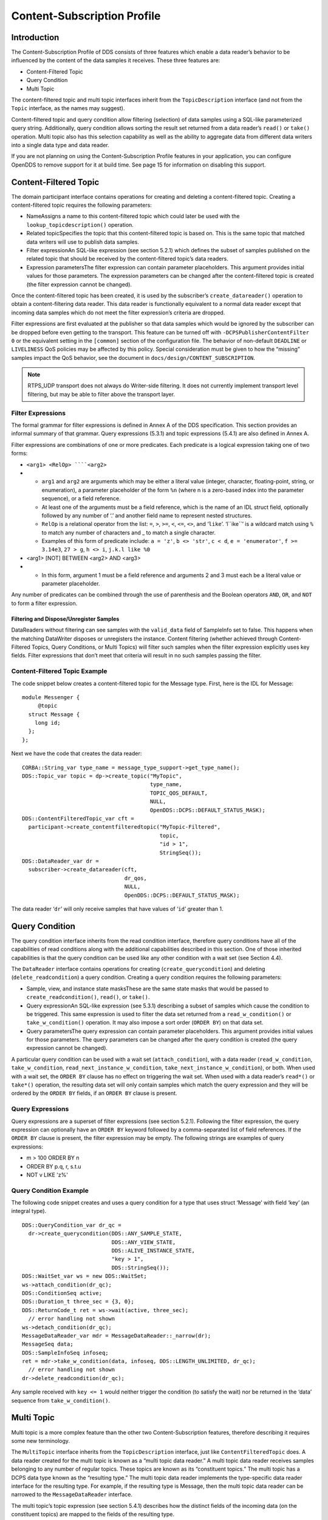 ############################
Content-Subscription Profile
############################

************
Introduction
************

The Content-Subscription Profile of DDS consists of three features which enable a data reader’s behavior to be influenced by the content of the data samples it receives.
These three features are:

* Content-Filtered Topic

* Query Condition

* Multi Topic

The content-filtered topic and multi topic interfaces inherit from the ``TopicDescription`` interface (and not from the ``Topic`` interface, as the names may suggest).

Content-filtered topic and query condition allow filtering (selection) of data samples using a SQL-like parameterized query string.
Additionally, query condition allows sorting the result set returned from a data reader’s ``read()`` or ``take()`` operation.
Multi topic also has this selection capability as well as the ability to aggregate data from different data writers into a single data type and data reader.

If you are not planning on using the Content-Subscription Profile features in your application, you can configure OpenDDS to remove support for it at build time.
See page 15 for information on disabling this support.

**********************
Content-Filtered Topic
**********************

The domain participant interface contains operations for creating and deleting a content-filtered topic.
Creating a content-filtered topic requires the following parameters:

* NameAssigns a name to this content-filtered topic which could later be used with the ``lookup_topicdescription()`` operation.

* Related topicSpecifies the topic that this content-filtered topic is based on.
  This is the same topic that matched data writers will use to publish data samples.

* Filter expressionAn SQL-like expression (see section 5.2.1) which defines the subset of samples published on the related topic that should be received by the content-filtered topic’s data readers.

* Expression parametersThe filter expression can contain parameter placeholders.
  This argument provides initial values for those parameters.
  The expression parameters can be changed after the content-filtered topic is created (the filter expression cannot be changed).

Once the content-filtered topic has been created, it is used by the subscriber’s ``create_datareader()`` operation to obtain a content-filtering data reader.
This data reader is functionally equivalent to a normal data reader except that incoming data samples which do not meet the filter expression’s criteria are dropped.

Filter expressions are first evaluated at the publisher so that data samples which would be ignored by the subscriber can be dropped before even getting to the transport.
This feature can be turned off with ``-DCPSPublisherContentFilter 0`` or the equivalent setting in the ``[common]`` section of the configuration file.
The behavior of non-default ``DEADLINE`` or ``LIVELINESS`` QoS policies may be affected by this policy.
Special consideration must be given to how the “missing” samples impact the QoS behavior, see the document in ``docs/design/CONTENT_SUBSCRIPTION``.

.. note:: RTPS_UDP transport does not always do Writer-side filtering. It does not currently implement transport level filtering, but may be able to filter above the transport layer.

Filter Expressions
==================

The formal grammar for filter expressions is defined in Annex A of the DDS specification.
This section provides an informal summary of that grammar.
Query expressions (5.3.1) and topic expressions (5.4.1) are also defined in Annex A.

Filter expressions are combinations of one or more predicates.
Each predicate is a logical expression taking one of two forms:

* ``<arg1> <RelOp> ````<arg2>``

* * ``arg1`` and ``arg2`` are arguments which may be either a literal value (integer, character, floating-point, string, or enumeration), a parameter placeholder of the form ``%n`` (where n is a zero-based index into the parameter sequence), or a field reference.

  * At least one of the arguments must be a field reference, which is the name of an IDL struct field, optionally followed by any number of ‘.’ and another field name to represent nested structures.

  * ``RelOp`` is a relational operator from the list: ``=``, ``>``, ``>=``, ``<``, ``<=``, ``<>``, and ‘``like``’.
    ‘l``ike``’ is a wildcard match using ``%`` to match any number of characters and _ to match a single character.

  * Examples of this form of predicate include: ``a = 'z'``, ``b <> 'str'``, ``c < d``, ``e = 'enumerator'``, ``f >= 3.14e3``, ``27 > g``, ``h <> i``, ``j.k.l like %0``

* <arg1> [NOT] BETWEEN <arg2> AND <arg3>

* * In this form, argument 1 must be a field reference and arguments 2 and 3 must each be a literal value or parameter placeholder.

Any number of predicates can be combined through the use of parenthesis and the Boolean operators ``AND``, ``OR``, and ``NOT`` to form a filter expression.

Filtering and Dispose/Unregister Samples
----------------------------------------

DataReaders without filtering can see samples with the ``valid_data`` field of SampleInfo set to false.
This happens when the matching DataWriter disposes or unregisters the instance.
Content filtering (whether achieved through Content-Filtered Topics, Query Conditions, or Multi Topics) will filter such samples when the filter expression explicitly uses key fields.
Filter expressions that don’t meet that criteria will result in no such samples passing the filter.

Content-Filtered Topic Example
==============================

The code snippet below creates a content-filtered topic for the Message type.
First, here is the IDL for Message:

::

      module Messenger {
           @topic
        struct Message {
          long id;
        };
      };

Next we have the code that creates the data reader:

::

      CORBA::String_var type_name = message_type_support->get_type_name();
      DDS::Topic_var topic = dp->create_topic("MyTopic",
                                              type_name,
                                              TOPIC_QOS_DEFAULT,
                                              NULL,
                                              OpenDDS::DCPS::DEFAULT_STATUS_MASK);
      DDS::ContentFilteredTopic_var cft =
        participant->create_contentfilteredtopic("MyTopic-Filtered",
                                                 topic,
                                                 "id > 1",
                                                 StringSeq());
      DDS::DataReader_var dr =
        subscriber->create_datareader(cft,
                                      dr_qos,
                                      NULL,
                                      OpenDDS::DCPS::DEFAULT_STATUS_MASK);

The data reader ‘``dr``’ will only receive samples that have values of ‘``id``’ greater than 1.

***************
Query Condition
***************

The query condition interface inherits from the read condition interface, therefore query conditions have all of the capabilities of read conditions along with the additional capabilities described in this section.
One of those inherited capabilities is that the query condition can be used like any other condition with a wait set (see Section 4.4).

The ``DataReader`` interface contains operations for creating (``create_querycondition``) and deleting (``delete_readcondition``) a query condition.
Creating a query condition requires the following parameters:

* Sample, view, and instance state masksThese are the same state masks that would be passed to ``create_readcondition()``, ``read()``, or ``take()``.

* Query expressionAn SQL-like expression (see 5.3.1) describing a subset of samples which cause the condition to be triggered.
  This same expression is used to filter the data set returned from a ``read_w_condition()`` or ``take_w_condition()`` operation.
  It may also impose a sort order (``ORDER BY``) on that data set.

* Query parametersThe query expression can contain parameter placeholders.
  This argument provides initial values for those parameters.
  The query parameters can be changed after the query condition is created (the query expression cannot be changed).

A particular query condition can be used with a wait set (``attach_condition``), with a data reader (``read_w_condition``, ``take_w_condition``, ``read_next_instance_w_condition``, ``take_next_instance_w_condition``), or both.
When used with a wait set, the ``ORDER BY`` clause has no effect on triggering the wait set.
When used with a data reader’s ``read*()`` or ``take*()`` operation, the resulting data set will only contain samples which match the query expression and they will be ordered by the ``ORDER BY`` fields, if an ``ORDER BY`` clause is present.

Query Expressions
=================

Query expressions are a superset of filter expressions (see section 5.2.1).
Following the filter expression, the query expression can optionally have an ``ORDER BY`` keyword followed by a comma-separated list of field references.
If the ``ORDER BY`` clause is present, the filter expression may be empty.
The following strings are examples of query expressions:

* m > 100 ORDER BY n

* ORDER BY p.q, r, s.t.u

* NOT v LIKE 'z%'


Query Condition Example
=======================

The following code snippet creates and uses a query condition for a type that uses struct ‘Message’ with field ‘key’ (an integral type).

::

      DDS::QueryCondition_var dr_qc =
        dr->create_querycondition(DDS::ANY_SAMPLE_STATE,
                                  DDS::ANY_VIEW_STATE,
                                  DDS::ALIVE_INSTANCE_STATE,
                                  "key > 1",
                                  DDS::StringSeq());
      DDS::WaitSet_var ws = new DDS::WaitSet;
      ws->attach_condition(dr_qc);
      DDS::ConditionSeq active;
      DDS::Duration_t three_sec = {3, 0};
      DDS::ReturnCode_t ret = ws->wait(active, three_sec);
        // error handling not shown
      ws->detach_condition(dr_qc);
      MessageDataReader_var mdr = MessageDataReader::_narrow(dr);
      MessageSeq data;
      DDS::SampleInfoSeq infoseq;
      ret = mdr->take_w_condition(data, infoseq, DDS::LENGTH_UNLIMITED, dr_qc);
        // error handling not shown
      dr->delete_readcondition(dr_qc);
    

Any sample received with ``key <= 1`` would neither trigger the condition (to satisfy the wait) nor be returned in the ‘data’ sequence from ``take_w_condition()``.

***********
Multi Topic
***********

Multi topic is a more complex feature than the other two Content-Subscription features, therefore describing it requires some new terminology.

The ``MultiTopic`` interface inherits from the ``TopicDescription`` interface, just like ``ContentFilteredTopic`` does.
A data reader created for the multi topic is known as a “multi topic data reader.” A multi topic data reader receives samples belonging to any number of regular topics.
These topics are known as its “constituent topics.” The multi topic has a DCPS data type known as the “resulting type.” The multi topic data reader implements the type-specific data reader interface for the resulting type.
For example, if the resulting type is Message, then the multi topic data reader can be narrowed to the ``MessageDataReader`` interface.

The multi topic’s topic expression (see section 5.4.1) describes how the distinct fields of the incoming data (on the constituent topics) are mapped to the fields of the resulting type.

The domain participant interface contains operations for creating and deleting a multi topic.
Creating a multi topic requires the following parameters:

* NameAssigns a name to this multi topic which could later be used with the ``lookup_topicdescription()`` operation.

* Type nameSpecifies the resulting type of the multi topic.
  This type must have its type support registered before creating the multi topic.

* Topic expression (also known as subscription expression)An SQL-like expression (see section 5.4.1) which defines the mapping of constituent topic fields to resulting type fields.
  It can also specify a filter (``WHERE`` clause).

* Expression parametersThe topic expression can contain parameter placeholders.
  This argument provides initial values for those parameters.
  The expression parameters can be changed after the multi topic is created (the topic expression cannot be changed).

Once the multi topic has been created, it is used by the subscriber’s ``create_datareader()`` operation to obtain a multi topic data reader.
This data reader is used by the application to receive the constructed samples of the resulting type.
The manner in which these samples are constructed is described below in section 5.4.2.2.

Topic Expressions
=================

Topic expressions use a syntax that is very similar to a complete SQL query:

::

    SELECT <aggregation> FROM <selection> [WHERE <condition>]

* The aggregation can be either a “``*``” or a comma separated list of field specifiers.
  Each field specifier has the following syntax:

* * <constituent_field> [[AS] <resulting_field>]]

  * ``constituent_field`` is a field reference (see section 5.2.1) to a field in one of the constituent topics (which topic is not specified).

  * The optional resulting_field is a field reference to a field in the resulting type.
    If present, the ``resulting_field`` is the destination for the constituent_field in the constructed sample.
    If absent, the ``constituent_field`` data is assigned to a field with the same name in the resulting type.
    The optional “``AS``” has no effect.

  * If a “``*``” is used as the aggregation, each field in the resulting type is assigned the value from a same-named field in one of the constituent topic types.

* The selection lists one or more constituent topic names.
  Topic names are separated by a “join” keyword (all 3 join keywords are equivalent):

* * <topic> [{NATURAL INNER | NATURAL | INNER NATURAL}  JOIN <topic>]...

  * Topic names must contain only letters, digits, and dashes (but may not start with a digit).

  * The natural join operation is commutative and associative, thus the order of topics has no impact.

  * The semantics of the natural join are that any fields with the same name are treated as “join keys” for the purpose of combining data from the topics in which those keys appear.
    The join operation is described in more detail in the subsequent sections of this chapter.

* The condition has the exact same syntax and semantics as the filter expression (see section 5.2.1).
  Field references in the condition must match field names in the resulting types, not field names in the constituent topic types.


Usage Notes
===========

Join Keys and DCPS Data Keys
----------------------------

The concept of DCPS data keys (``@key``) has already been discussed in Section 2.1.1.
Join keys for the multi topic are a distinct but related concept.

A join key is any field name that occurs in the struct for more than one constituent topic.
The existence of the join key enforces a constraint on how data samples of those topics are combined into a constructed sample (see section 5.4.2.2).
Specifically, the value of that key must be equal for those data samples from the constituent topics to be combined into a sample of the resulting type.
If multiple join keys are common to the same two or more topics, the values of all keys must be equal in order for the data to be combined.

The DDS specification requires that join key fields have the same type.
Additionally, OpenDDS imposes two requirements on how the IDL must define DCPS data keys to work with multi topics:

#. Each join key field must also be a DCPS data key for the types of its constituent topics.

#. The resulting type must contain each of the join keys, and those fields must be DCPS data keys for the resulting type.

The example in section 5.4.3.1 meets both of these requirements.
Note that it is not necessary to list the join keys in the aggregation (``SELECT`` clause).

How Resulting Samples are Constructed
-------------------------------------

Although many concepts in multi topic are borrowed from the domain of relational databases, a real-time middleware such as DDS is not a database.
Instead of processing a batch of data at a time, each sample arriving at the data reader from one of the constituent topics triggers multi-topic-specific processing that results in the construction of zero, one, or many samples of the resulting type and insertion of those constructed samples into the multi topic data reader.

Specifically, the arrival of a sample on constituent topic “``A``” with type “``TA``”  results in the following steps in the multi topic data reader (this is a simplification of the actual algorithm):

#. A sample of the resulting type is constructed, and fields from ``TA`` which exist in the resulting type and are in the aggregation (or are join keys) are copied from the incoming sample to the constructed sample.

#. Each topic “``B``” which has at least one join key in common with ``A`` is considered for a join operation.
   The join reads ``READ_SAMPLE_STATE`` samples on topic ``B`` with key values matching those in the constructed sample.
   The result of the join may be zero, one, or many samples.
   Fields from ``TB`` are copied to the resulting sample as described in step 1.

#. Join keys of topic “``B``” (connecting it to other topics) are then processed as described in step 2, and this continues to all other topics that are connected by join keys.

#. Any constituent topics that were not visited in steps 2 or 3 are processed as “cross joins” (also known as cross-product joins).
   These are joins with no key constraints.

#. If any constructed samples result, they are inserted into the multi topic data reader’s internal data structures as if they had arrived via the normal mechanisms.
   Application listeners and conditions are notified.


Use with Subscriber Listeners
-----------------------------

If the application has registered a subscriber listener for read condition status changes (``DATA_ON_READERS_STATUS``) with the same subscriber that also contains a multi topic, then the application must invoke ``notify_datareaders()`` in its implementation of the subscriber listener’s ``on_data_on_readers()`` callback method.
This requirement is necessary because the multi topic internally uses data reader listeners, which are preempted when a subscriber listener is registered.

Multi Topic Example
===================

This example is based on the example topic expression used in Annex A section A.3 of the DDS specification.
It illustrates how the properties of the multi topic join operation can be used to correlate data from separate topics (and possibly distinct publishers).

IDL and Topic Expression
------------------------

Often times we will use the same string as both the topic name and topic type.
In this example we will use distinct strings for the type names and topic names, in order to illustrate when each is used.

Here is the IDL for the constituent topic data types:

::

    @topic
    struct LocationInfo {
      @key unsigned long flight_id;
      long x;
      long y;
      long z;
    };
    
    @topic
    struct PlanInfo {
      @key unsigned long flight_id;
      string flight_name;
      string tailno;
    };
    

Note that the names and types of the key fields match, so they are designed to be used as join keys.
The resulting type (below) also has that key field.

Next we have the IDL for the resulting data type:

::

    @topic
    struct Resulting {
      @key unsigned long flight_id;
      string flight_name;
      long x;
      long y;
      long height;
    };
    

Based on this IDL, the following topic expression can be used to combine data from a topic ``Location`` which uses type ``LocationInfo`` and a topic ``FlightPlan`` which uses type ``PlanInfo``:

::

    SELECT flight_name, x, y, z AS height FROM Location NATURAL JOIN FlightPlan WHERE height < 1000 AND x <23
    

Taken together, the IDL and the topic expression describe how this multi topic will work.
The multi topic data reader will construct samples which belong to instances keyed by ``flight_id``.
The instance of the resulting type will only come into existence once the corresponding instances are available from both the ``Location`` and ``FlightPlan`` topics.
Some other domain participant or participants within the domain will publish data on those topics, and they don’t even need to be aware of one another.
Since they each use the same ``flight_id`` to refer to flights, the multi topic can correlate the incoming data from disparate sources.

Creating the Multi Topic Data Reader
------------------------------------

Creating a data reader for the multi topic consists of a few steps.
First the type support for the resulting type is registered, then the multi topic itself is created, followed by the data reader:

::

      ResultingTypeSupport_var ts_res = new ResultingTypeSupportImpl;
      ts_res->register_type(dp, "");
      CORBA::String_var type_name = ts_res->get_type_name();
      DDS::MultiTopic_var mt =
        dp->create_multitopic("MyMultiTopic",
                              type_name,
                              "SELECT flight_name, x, y, z AS height "
                                "FROM Location NATURAL JOIN FlightPlan "
                                "WHERE height < 1000 AND x<23",
                              DDS::StringSeq());
      DDS::DataReader_var dr =
        sub->create_datareader(mt,
                               DATAREADER_QOS_DEFAULT,
                               NULL,
                               OpenDDS::DCPS::DEFAULT_STATUS_MASK);

Reading Data with the Multi Topic Data Reader
---------------------------------------------

From an API perspective, the multi topic data reader is identical to any other typed data reader for the resulting type.
This example uses a wait set and a read condition in order to block until data is available.

::

      DDS::WaitSet_var ws = new DDS::WaitSet;
      DDS::ReadCondition_var rc =
        dr->create_readcondition(DDS::ANY_SAMPLE_STATE,
                                 DDS::ANY_VIEW_STATE,
                                 DDS::ANY_INSTANCE_STATE);
      ws->attach_condition(rc);
      DDS::Duration_t infinite = {DDS::DURATION_INFINITE_SEC,
                                  DDS::DURATION_INFINITE_NSEC};
      DDS::ConditionSeq active;
      ws->wait(active, infinite); // error handling not shown
      ws->detach_condition(rc);
      ResultingDataReader_var res_dr = ResultingDataReader::_narrow(dr);
      ResultingSeq data;
      DDS::SampleInfoSeq info;
      res_dr->take_w_condition(data, info, DDS::LENGTH_UNLIMITED, rc);

